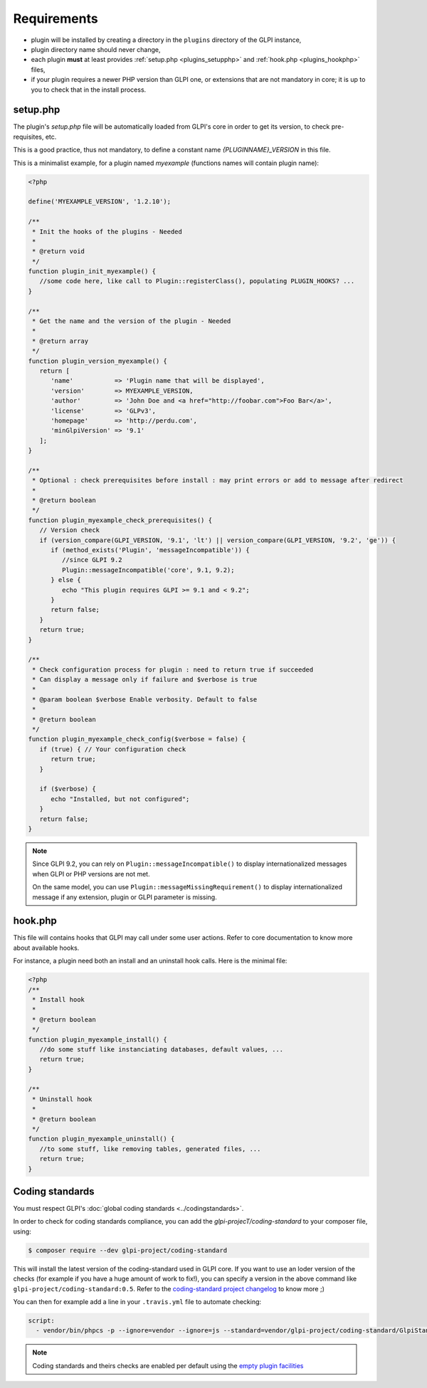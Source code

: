 Requirements
------------

* plugin will be installed by creating a directory in the ``plugins`` directory of the GLPI instance,
* plugin directory name should never change,
* each plugin **must** at least provides :ref:`setup.php <plugins_setupphp>` and :ref:`hook.php <plugins_hookphp>` files,
* if your plugin requires a newer PHP version than GLPI one, or extensions that are not mandatory in core; it is up to you to check that in the install process.

.. _plugins_setupphp:

setup.php
^^^^^^^^^

The plugin's `setup.php` file will be automatically loaded from GLPI's core in order to get its version, to check pre-requisites, etc.

This is a good practice, thus not mandatory, to define a constant name `{PLUGINNAME}_VERSION` in this file.

This is a minimalist example, for a plugin named `myexample` (functions names will contain plugin name):

.. code-block:: php

   <?php

   define('MYEXAMPLE_VERSION', '1.2.10');

   /**
    * Init the hooks of the plugins - Needed
    *
    * @return void
    */
   function plugin_init_myexample() {
      //some code here, like call to Plugin::registerClass(), populating PLUGIN_HOOKS? ...
   }

   /**
    * Get the name and the version of the plugin - Needed
    *
    * @return array
    */
   function plugin_version_myexample() {
      return [
         'name'           => 'Plugin name that will be displayed',
         'version'        => MYEXAMPLE_VERSION,
         'author'         => 'John Doe and <a href="http://foobar.com">Foo Bar</a>',
         'license'        => 'GLPv3',
         'homepage'       => 'http://perdu.com',
         'minGlpiVersion' => '9.1'
      ];
   }

   /**
    * Optional : check prerequisites before install : may print errors or add to message after redirect
    *
    * @return boolean
    */
   function plugin_myexample_check_prerequisites() {
      // Version check
      if (version_compare(GLPI_VERSION, '9.1', 'lt') || version_compare(GLPI_VERSION, '9.2', 'ge')) {
         if (method_exists('Plugin', 'messageIncompatible')) {
            //since GLPI 9.2
            Plugin::messageIncompatible('core', 9.1, 9.2);
         } else {
            echo "This plugin requires GLPI >= 9.1 and < 9.2";
         }
         return false;
      }
      return true;
   }

   /**
    * Check configuration process for plugin : need to return true if succeeded
    * Can display a message only if failure and $verbose is true
    *
    * @param boolean $verbose Enable verbosity. Default to false
    *
    * @return boolean
    */
   function plugin_myexample_check_config($verbose = false) {
      if (true) { // Your configuration check
         return true;
      }

      if ($verbose) {
         echo "Installed, but not configured";
      }
      return false;
   }

.. note::

   Since GLPI 9.2, you can rely on ``Plugin::messageIncompatible()`` to display internationalized messages when GLPI or PHP versions are not met.

   On the same model, you can use ``Plugin::messageMissingRequirement()`` to display internationalized message if any extension, plugin or GLPI parameter is missing.

.. _plugins_hookphp:

hook.php
^^^^^^^^

This file will contains hooks that GLPI may call under some user actions. Refer to core documentation to know more about available hooks.

For instance, a plugin need both an install and an uninstall hook calls. Here is the minimal file:

.. code-block:: php

   <?php
   /**
    * Install hook
    *
    * @return boolean
    */
   function plugin_myexample_install() {
      //do some stuff like instanciating databases, default values, ...
      return true;
   }

   /**
    * Uninstall hook
    *
    * @return boolean
    */
   function plugin_myexample_uninstall() {
      //to some stuff, like removing tables, generated files, ...
      return true;
   }

Coding standards
^^^^^^^^^^^^^^^^

You must respect GLPI's :doc:`global coding standards <../codingstandards>`.

In order to check for coding standards compliance, you can add the `glpi-projecT/coding-standard` to your composer file, using:

.. code-block:: bash

   $ composer require --dev glpi-project/coding-standard

This will install the latest version of the coding-standard used in GLPI core. If you want to use an loder version of the checks (for example if you have a huge amount of work to fix!), you can specify a version in the above command like ``glpi-project/coding-standard:0.5``. Refer to the `coding-standard project changelog <https://github.com/glpi-project/coding-standard/blob/master/CHANGELOG.md>`_ to know more ;)

You can then for example add a line in your ``.travis.yml`` file to automate checking:

.. code-block:: yml

   script:
     - vendor/bin/phpcs -p --ignore=vendor --ignore=js --standard=vendor/glpi-project/coding-standard/GlpiStandard/ .

.. note::

   Coding standards and theirs checks are enabled per default using the `empty plugin facilities <http://glpi-plugins.readthedocs.io/en/latest/empty/>`_
